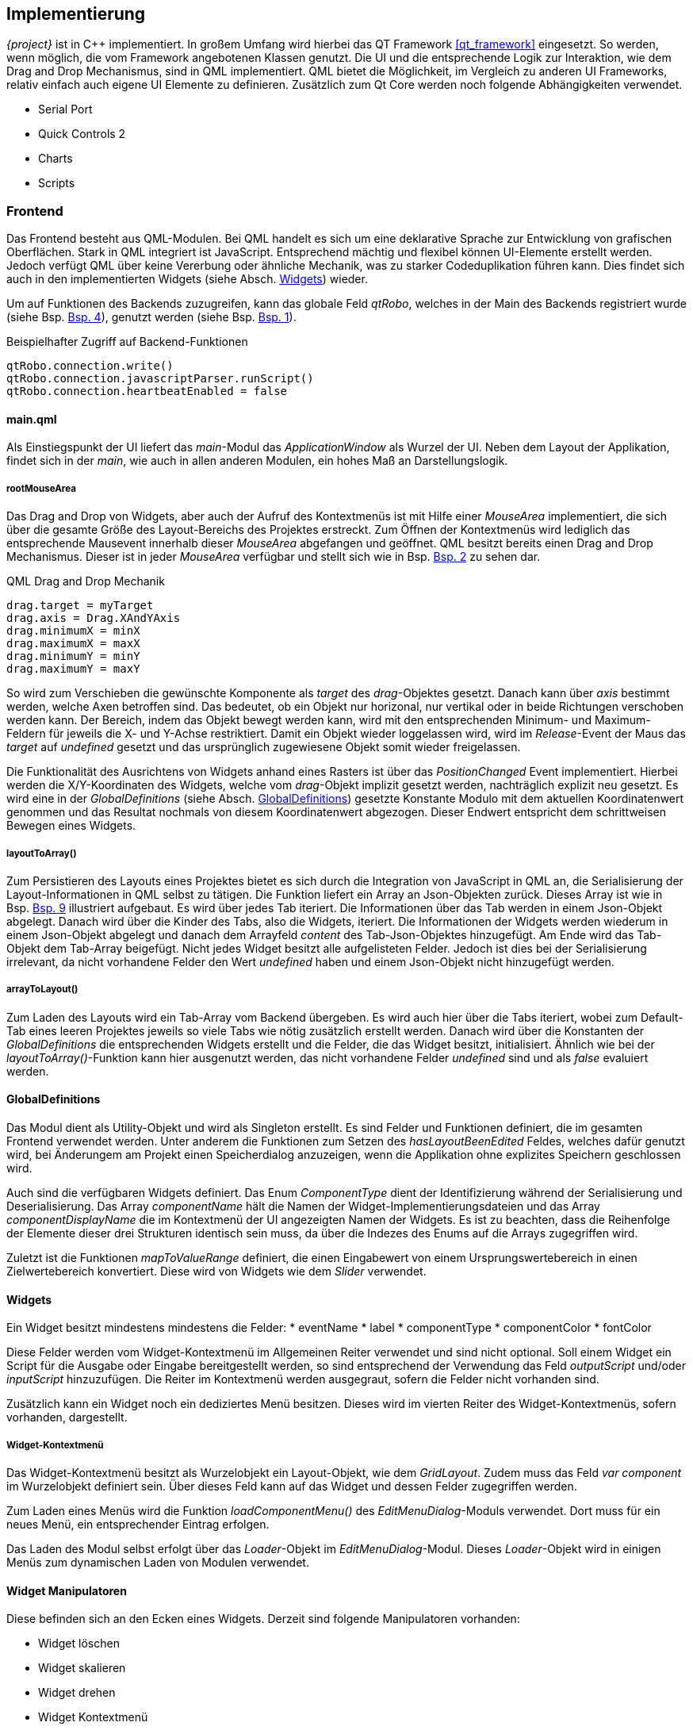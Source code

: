 == Implementierung
_{project}_ ist in C++ implementiert. In großem Umfang wird hierbei das QT Framework <<qt_framework>> eingesetzt. So werden, wenn möglich, die vom Framework angebotenen Klassen 
genutzt. Die UI und die entsprechende Logik zur Interaktion, wie dem Drag and Drop Mechanismus, sind in QML implementiert. QML bietet die Möglichkeit, im Vergleich zu
anderen UI Frameworks, relativ einfach auch eigene UI Elemente zu definieren.
Zusätzlich zum Qt Core werden noch folgende Abhängigkeiten verwendet.

* Serial Port
* Quick Controls 2
* Charts
* Scripts

=== Frontend
Das Frontend besteht aus QML-Modulen. Bei QML handelt es sich um eine deklarative Sprache zur Entwicklung von grafischen Oberflächen. Stark in QML integriert ist JavaScript. Entsprechend mächtig und flexibel können UI-Elemente erstellt werden. Jedoch verfügt QML über keine Vererbung oder ähnliche Mechanik, was zu starker Codeduplikation führen kann. Dies findet sich auch in den implementierten Widgets (siehe Absch. <<Widgets>>) wieder. 

Um auf Funktionen des Backends zuzugreifen, kann das globale Feld _qtRobo_, welches in der Main des Backends registriert wurde (siehe Bsp. <<qtrobo_backend_register>>), genutzt werden (siehe Bsp. <<qtrobo_backend_qml_access>>). 

.Beispielhafter Zugriff auf Backend-Funktionen
[[qtrobo_backend_qml_access, Bsp. {counter:listing}]]
----
qtRobo.connection.write()
qtRobo.connection.javascriptParser.runScript()
qtRobo.connection.heartbeatEnabled = false
----

[[sec_main_qml]]
==== main.qml
Als Einstiegspunkt der UI liefert das _main_-Modul das _ApplicationWindow_ als Wurzel der UI. Neben dem Layout der Applikation, findet sich in der _main_, wie auch in allen 
anderen Modulen, ein hohes Maß an Darstellungslogik. 

===== rootMouseArea
Das Drag and Drop von Widgets, aber auch der Aufruf des Kontextmenüs ist mit Hilfe einer _MouseArea_ implementiert, die sich über die gesamte Größe des Layout-Bereichs des Projektes erstreckt. 
Zum Öffnen der Kontextmenüs wird lediglich das entsprechende Mausevent innerhalb dieser _MouseArea_ abgefangen und geöffnet. QML besitzt bereits einen Drag and Drop Mechanismus. Dieser ist in jeder _MouseArea_ verfügbar und stellt sich wie in Bsp. <<qml_drag_and_drop>> zu sehen dar.

.QML Drag and Drop Mechanik
[[qml_drag_and_drop, Bsp. {counter:listing}]]
----
drag.target = myTarget
drag.axis = Drag.XAndYAxis
drag.minimumX = minX
drag.maximumX = maxX
drag.minimumY = minY
drag.maximumY = maxY
----

So wird zum Verschieben die gewünschte Komponente als _target_ des _drag_-Objektes gesetzt. Danach kann über _axis_ bestimmt werden, welche Axen betroffen sind. Das bedeutet, ob ein Objekt nur horizonal, nur vertikal oder in beide Richtungen verschoben werden kann. Der Bereich, indem das Objekt bewegt werden kann, wird mit den entsprechenden Minimum- und Maximum-Feldern für jeweils die X- und Y-Achse restriktiert. 
Damit ein Objekt wieder loggelassen wird, wird im _Release_-Event der Maus das _target_ auf _undefined_ gesetzt und das ursprünglich zugewiesene Objekt somit wieder freigelassen. 

Die Funktionalität des Ausrichtens von Widgets anhand eines Rasters ist über das _PositionChanged_ Event implementiert. Hierbei werden die X/Y-Koordinaten des Widgets, welche vom _drag_-Objekt implizit gesetzt werden, nachträglich explizit neu gesetzt. Es wird eine in der _GlobalDefinitions_ (siehe Absch. <<GlobalDefinitions>>) gesetzte Konstante 
Modulo mit dem aktuellen Koordinatenwert genommen und das Resultat nochmals von diesem Koordinatenwert abgezogen. Dieser Endwert entspricht dem schrittweisen Bewegen eines Widgets. 

===== layoutToArray()
Zum Persistieren des Layouts eines Projektes bietet es sich durch die Integration von JavaScript in QML an, die Serialisierung der Layout-Informationen in QML selbst zu tätigen. Die Funktion liefert ein Array an Json-Objekten zurück. Dieses Array ist wie in Bsp. <<qtrobo_json_structure>> illustriert aufgebaut. Es wird über jedes Tab iteriert. Die Informationen über das Tab werden in einem Json-Objekt abgelegt. Danach wird über die Kinder des Tabs, also die Widgets, iteriert. Die Informationen der Widgets werden wiederum in einem Json-Objekt abgelegt und danach dem Arrayfeld _content_ des Tab-Json-Objektes hinzugefügt. Am Ende wird das Tab-Objekt dem Tab-Array beigefügt. 
Nicht jedes Widget besitzt alle aufgelisteten Felder. Jedoch ist dies bei der Serialisierung irrelevant, da nicht vorhandene Felder den Wert _undefined_ haben und einem 
Json-Objekt nicht hinzugefügt werden. 

===== arrayToLayout()
Zum Laden des Layouts wird ein Tab-Array vom Backend übergeben. Es wird auch hier über die Tabs iteriert, wobei zum Default-Tab eines leeren Projektes jeweils so viele Tabs wie nötig zusätzlich erstellt werden. Danach wird über die Konstanten der _GlobalDefinitions_ die entsprechenden Widgets erstellt und die Felder, die das Widget besitzt, initialisiert. Ähnlich wie bei der _layoutToArray()_-Funktion kann hier ausgenutzt werden, das nicht vorhandene Felder _undefined_ sind und als _false_ evaluiert werden. 

==== GlobalDefinitions
Das Modul dient als Utility-Objekt und wird als Singleton erstellt. Es sind Felder und Funktionen definiert, die im gesamten Frontend verwendet werden.
Unter anderem die Funktionen zum Setzen des _hasLayoutBeenEdited_ Feldes, welches dafür genutzt wird, bei Änderungem am Projekt einen Speicherdialog anzuzeigen, wenn die Applikation ohne explizites Speichern geschlossen wird. 

Auch sind die verfügbaren Widgets definiert. Das Enum _ComponentType_ dient der Identifizierung während der Serialisierung und Deserialisierung. Das Array _componentName_ hält die Namen der Widget-Implementierungsdateien und das Array _componentDisplayName_ die im Kontextmenü der UI angezeigten Namen der Widgets. 
Es ist zu beachten, dass die Reihenfolge der Elemente dieser drei Strukturen identisch sein muss, da über die Indezes des Enums auf die Arrays zugegriffen wird. 

Zuletzt ist die Funktionen _mapToValueRange_ definiert, die einen Eingabewert von einem Ursprungswertebereich in einen Zielwertebereich konvertiert. Diese wird von Widgets wie dem _Slider_ verwendet.

==== Widgets
Ein Widget besitzt mindestens mindestens die Felder:
* eventName
* label
* componentType
* componentColor
* fontColor

Diese Felder werden vom Widget-Kontextmenü im Allgemeinen Reiter verwendet und sind nicht optional. Soll einem Widget ein Script für die Ausgabe oder Eingabe bereitgestellt werden, so sind entsprechend der Verwendung das Feld _outputScript_ und/oder _inputScript_ hinzuzufügen. 
Die Reiter im Kontextmenü werden ausgegraut, sofern die Felder nicht vorhanden sind. 

Zusätzlich kann ein Widget noch ein dediziertes Menü besitzen. Dieses wird im vierten Reiter des Widget-Kontextmenüs, sofern vorhanden, dargestellt. 

===== Widget-Kontextmenü
Das Widget-Kontextmenü besitzt als Wurzelobjekt ein Layout-Objekt, wie dem _GridLayout_. Zudem muss das Feld _var component_ im Wurzelobjekt definiert sein. Über dieses Feld kann auf das Widget und dessen Felder zugegriffen werden. 

Zum Laden eines Menüs wird die Funktion _loadComponentMenu()_ des _EditMenuDialog_-Moduls verwendet. Dort muss für ein neues Menü, ein entsprechender Eintrag erfolgen. 

Das Laden des Modul selbst erfolgt über das _Loader_-Objekt im _EditMenuDialog_-Modul. Dieses _Loader_-Objekt wird in einigen Menüs zum dynamischen Laden von Modulen verwendet. 

==== Widget Manipulatoren
Diese befinden sich an den Ecken eines Widgets. Derzeit sind folgende Manipulatoren vorhanden: 

* Widget löschen
* Widget skalieren
* Widget drehen
* Widget Kontextmenü

Um einen Manipulator in ein Widget zu integrieren, muss lediglich der Manipulator im Wurzelobjekt des Widgets deklariert werden (siehe Bsp. <<qtrobo_widget_manipulator>>).

.Widget Manipulator
[[qtrobo_widget_manipulator]]
----
DeleteComponentKnob{
    root: myWidgetRoot
    enabled: myWidgetRoot.enabled
}
----

==== DebugPopup
Das DebugPopup oder einfach Debugfenster nutzt zur Darstellung der Informationen das _TextArea_-Objekt. Dieses hat die Möglichkeit _RichText_, also formattierten Text darzustellen. Hierzu steht eine Teilmenge des HTML-Sprachumfangs zur Verfügung. In der Funktion _createDebugText()_ wird mit Hilfe einer HTML Tabelle ein Eintrag für die _TextArea_ erzeugt. 

=== Backend
Die grundlegende Struktur des Backends ist in Abb. <<qtrobo_backend_overview>> dargestellt. Eine detaillierte Erläuterung erfolgt in den entsprechenden Sektionen.

.Übersicht Backend
[[qtrobo_backend_overview, Abb. {counter:fig}]]
[plantuml, classes_overview_backend, png]
....
class QtRobo{
    -std::map<ConnectionType::ConnectionType, std::unique_ptr<Connection>> mConnections
    -ConnectionType::ConnectionType mConnectionType
    -Persistance mPersistance
    -QTranslator mTranslator
    -QLocale::Language mLanguage
    -static inline const QString LANGUAGE_DIRECTORY_NAME
    -static inline const QString PERSISTANCE_SECTION_SERIAL_PORT
    -static inline const QString PERSISTANCE_SECTION_LOCAL_SOCKET

    +Connection* connection()
    +Persistance* persistance()
    +void language(const QLocale::Language &language)
    +QLocale::Language language()
}

class Connection{
    +enum ConnectionType
    +enum DebugInfoDirection

    #MessageParser mParser
    #MessageParser::Event mEvent
    #JavaScriptParser mJavaScriptParser
    #QTimer mHeartbeat
    #QVariantMap mPreferences
    #uint mHeartbeatTimeout
    #bool mHeartbeatStatus
    #QString mHeartbeatRequest
    #QString mHeartbeatResponse
    #bool mHeartbeatEnabled
    #QString mDebug
    -static const bool DEFAULT_HEARTBEAT_ENABLED
    -static const uint DEFAULT_HEARTBEAT_TIMEOUT
    -static inline const QString DEFAULT_HEARTBEAT_REQUEST
    -static inline const QString DEFAULT_HEARTBEAT_RESPONSE
    -static const char DEFAULT_EVENT_START
    -static const char DEFAULT_EVENT_VALUE_DIVIDER
    -static const char DEFAULT_EVENT_END
    
    +QString& data()
    +QString& eventName()
    +MessageParser* messageParser()
    +JavaScriptParser* javascriptParser()
    +void enableHeartbeat()
    +void isConnected()
    +QByteArray read()
    +void write(const QString &eventName)
    +void write(const QString &eventName, const QVariant &data)
    +void connect()
    +void disconnect()
    +void swap(Connection& lhs, Connection &rhs)
    #void writeImpl(const QString &eventName)
    #void connectImpl()
    #void disconnectImpl()
    #void parseDebug(DebugInfoDirection::DebugInfoDirection direction, const QByteArray &data)
}

class LocalSocketConnection{
    -QLocalSocket mLocalSocket
    -static inline const QString PREFERENCE_SOCKET_NAME

    +QByteArray read()
    +void writeImpl()
    +void connectImpl()
    +void disconnectImpl()
    +bool isConnected()
    +void parseDebug(DebugInfoDirection::DebugInfoDirection direction, const QByteArray &data)
    +QJsonObject serialize()
    +void deserialize(const QJsonObject &data)
}

class SerialConnection{
    -QSerialPort mSerialPort
    -static const QSerialPort::BaudRate DEFAULT_BAUDRATE
    -static const QSerialPort::StopBits DEFAULT_STOPBITS
    -static const QSerialPort::Parity DEFAULT_PARITYBITS
    -static inline const QString PREFERENCE_BAUDRATE
    -static inline const QString PREFERENCE_STOPBIT
    -static inline const QString PREFERENCE_PARITYBIT
    -static inline const QString PREFERENCE_INTERFACE_NAME

    +QByteArray read()
    +void writeImpl()
    +void connectImpl()
    +void disconnectImpl()
    +bool isConnected()
    +void parseDebug(DebugInfoDirection::DebugInfoDirection direction, const QByteArray &data)
    +QJsonObject serialize()
    +void deserialize(const QJsonObject &data)
    +QStringList serialInterfaces()
}

class JavascriptParser{
    -QScriptEngine mScriptEngine

    +QVariantMap runScript(const QString &eventName, const QString &value, QString script)
}

class Persistance{
    -QUrl mFilename
    -QJsonArray mLayout
    -static inline const QString PERSISTANCE_SECTION_SETTINGS
    -static inline const QString PERSISTANCE_SECTION_LAYOUT

    +void persist()
    +void restore()
    +QUrl filename()
    +void filename(const QUrl &filename)
    +bool isFilenameValid()
}

class MessageParser{
    enum State
    enum Event

    -char mEventStart
    -char mEventValueDivider
    -char mEventEnd
    -State mCurrentState
    -Event mCurrentEvent

    +char eventStart()
    +void eventStart(char eventStart)
    +char eventValueDivider()
    +void eventValueDivider(char eventValueDivider)
    +char eventEnd()
    +void eventEnd(char eventEnd)
    +void parseData(char byte)
    +void parseData(const QByteArray &data)
}

QtRobo "1" *-- "many" Connection : contains
Connection *-- MessageParser
Connection <|-- LocalSocketConnection
Connection <|-- SerialConnection
QtRobo *-- Persistance
....

==== Main
Die _main_ Fun dient der Initialisierung der Applikation. So wird unter anderem der Theme _Material_ gesetzt. Des weiteren wird die Klassen _QSerialPort_ als auch _QLocale_ für eine Verwendung in QML als Typen registriert (fgl. <<qtrobo_main_type_register>>). 

.Typregistrierung
[[qtrobo_main_type_register, Bsp. {counter:listing}]]
----
qmlRegisterType<MyType>("Type", Major, Minor, "QML Type Name");
qmlRegisterUncreatableType<MyUncreatableType>("Type", Major, Minor, "QML Type Name", "Why not creatable");
----

Zusätzlich werden die in der Klasse _Connection_ (siehe Absch. <<Connection>>) befindlichen Enums zur Verwendung im Frontend registriert. 

Zuletzt wird das Backend _QtRobo_ zur Nutzung im Frontend bereitgestellt (fgl. <<qtrobo_backend_register>>). 

.QtRobo Registrierung
[[qtrobo_backend_register, Bsp. {counter:listing}]]
----
engine.rootContext()->setContextProperty("qtRobo", &qtRobo);
----

Im Anschluss wird die Einstiegsdatei des Frontends _main.qml_ (siehe Absch. <<sec_main_qml>>) geladen und der Event Loop gestartet.

==== QtRobo
_QtRobo_ ist die Hauptklasse des Backends. Jegliche Kommunikation zwischen Frontend und Backend erfolgt hierüber. 
In einer Map werden alle möglichen Verbindungstypen (derzeit Seriell und Local Socket) als _std::unique_ptr_ gehalten, um das Speichermanagment zu automatisieren. 
Die aktuell ausgewählte Verbindung wird als Enum-Member gehalten. Über die Methode _connection()_ wird danach ein roher Pointer an QML übergeben, da QT keine 
Smartpointer an das QML Frontend verfügbar machen kann. Da auch die _Persistance_ Klasse zum Speichern und Laden von Projekten in QML verfügbar sein muss (siehe Absch. <<Frontend>>), wird auch diese als roher Pointer an das Frontend übergeben. 
Verfügbar werden Member oder Getter-/Setter-Methoden über das _Q_PROPERTY_ Makro (fgl. <<qt_q_property>>). 

.QT Q_PROPERTY
[[qt_q_property, Bsp. {counter:listing}]]
----
Q_PROPERTY(Typ qmlName READ getterMethod WRITE setterMethod NOTIFY changeSignal)
Q_PROPERTY(Typ qmlName MEMBER classMember NOTIFY changeSignal)
----

Einzelne Methoden, die in QML nutzbar sein sollen, werden mit dem Makro _Q_INVOKABLE_ entsprechend registriert (fgl. <<qt_q_invokable>>).

.QT Q_INVOKABLE
[[qt_q_invokable, Bsp. {counter:listing}]]
----
Q_INVOKABLE void restore();
----

Bei einem Speicher- oder Ladevorgang emittiert die Klasse _Persistance_ die Signale _serializeConnection_ bzw. _deserializeConnection_. Diese sind wiederum mit den Slots 
_onPersisting_ bzw. _onRestoring_ der _QtRobo_ Klasse verbunden. Innerhalb dieser Slots werden die entsprechenden Methoden der abstrakten Klasse _Connection_ zur Serialisierung und Deserialisierung aufgerufen. 

Die Klasse ist auch für das Laden der korrekten Übersetzung zuständig. Hierzu wird bei der Initialisierung die Systemsprache genommen und versucht, die korrespondierende 
Übersetzung zu laden. Ist keine Übersetzung verfügbar, wird auf die Default-Übersetzung (englisch) zurückgegriffen. 

==== Übersetzungseinheiten
Übersetzungen werden mit Hilfe Tools _QT Linguist_ erstellt. Dazu werden zuerst eventuell neu hinzugekommene übersetzbare Strings (siehe <<Frontend>>) zuerst ermittelt (fgl. <<qt_lupdate>>).

.Update der Übersetzungseinheiten
[[qt_lupdate, Bsp. {counter:listing}]]
----
lupdate QtRobo.pro
----

Danach können über _QT Linguist_ die Übersetzungen mit der Endung _.ts_ (XML Format) bearbeitet werden. Damit die Applikation die Übersetzungen laden kann, müssen diese noch in das entsprechende Arbeitsformat _.qm_ (Binärformat) gebracht werden (fgl. <<qt_lrelease>>).

.Erzeugen der Übersetzungseinheiten für QT
[[qt_lrelease, Bsp. {counter:listing}]]
----
lrelease de-DE.ts
lrelease en-EN.ts
----

==== Connection
Die _Connection_ Klasse ist abstrakt und definiert die gemeinsamen Schnittstellen einer jeden spezifischen Verbindung. Die Klasse hält den JavaScriptParser (siehe Absch. <<JavaScriptParser>>), der vom Frontend genutzt wird. 
Auch ist der Heartbeat-Mechanismus in dieser Klasse implementiert. Der Heartbeat baut hierbei auf dem _QTimer_ auf und wird, sofern aktiviert, bei einem Verbindungsaufbau über die _connect()_ Methode gestartet. Nach Ablauf des definierten Intervals sendet der _QTimer_ ein _timeout()_ Signal aus, welches vom Slot _onHeartbeatTriggered()_ aufgefangen wird. Dieser Slot emittet den aktuellen Heartbeat-Status und setzt diesen danach auf _false_. Zuletzt wird eine neue Anfrage an den verbundenen Microcontroller / Middleware gesendet. Der Status des Heartbeat wird nur dann auf _true_ gesetzt, wenn eine entsprechende Rückmeldung kam und diese der zuvor definierten Antwort entspricht. 
Deaktiviert wird der _QTimer_ über die _disconnect()_ Methode. 

Die _Connection_-Klasse abstrahiert so viele Aufgaben wie möglich, sodass die Implementierungen lediglich folgende Methode zu implementieren haben. 

* bool isConnected()
* QByteArray read()
* void writeImpl(const QString &eventName)
* void connectImpl()
* void disconnectImpl()
* void parseDebug(DebugInfoDirection::DebugInfoDirection direction, const QByteArray &data)

Bei den Implementierungen handelt es sich dabei um die spezifischen Anforderungen, die die einzelnen Verbindungsarten besitzen. Also wie eine Verbindung aufgebaut wird oder überprüft wird, ob noch verbunden ist. 
Die _parseDebug()_-Methode stellt dem Debug Fenster des Frontends die nötigen Informationenen bereit. Da diese eventuell von der jeweiligen Implementierung einer Verbindung abhängig sind, existiert hierfür keine allgmeine Implementierung in der _Connection_-Klasse.
Um verbindungsspezifische Konfigurationen in allgemeiner Weise zu halten, wurde hierfür auf die Datenstruktur _QVariantMap_ zurückgegriffen. Diese ist auch mit dem QML-Frontend kompatibel. Um die Korrektheit der gesetzten Felder dieser Map hat sich jede Implementierung der _Connection_ selbst zu kümmern. 
Generell werden hierzu die entsprechenden Konfigurationspunkte als Konstanten definiert und dienen danach als _Key_ der Map. 

Derzeit ist die Struktur der Verbindungsimplementierungen wie in Abb. <<qtrobo_backend_overview>> aufgebaut. Eine Besonderheit besitzt die Implementierung der seriellen Verbindung _SerialConnection_. Da der Nutzer im Frontend die Möglichkeit besitzt, von allen verfügbaren seriellen Schnittstellen des Rechners auszuwählen, wurde speziell in dieser Klasse eine zusätzliche Methode _serialInterfaces()_ angelegt. Diese gibt eine Liste an Schnittstellenbezeichnungen zurück. 

==== Persistance
Die Klasse realisiert das Speichern und Laden von Projekten. Dazu gehört auch das Überprüfen, Anlegen und Laden der Projektdatei. Zur Vereinheitlichung der Aufrufe für das Persistieren, existiert die abstrakte Unterklasse _Perstistable_. Diese ist von zu persistierenden Klassen zu implementieren. 
Die erzeugte Struktur der Projektdatei ist in Bsp. <<qtrobo_json_structure>> dargestellt.

.QtRobo Projektdatei Struktur
[[qtrobo_json_structure, Bsp. {counter:listing}]]
----
{
    'settings':{
        'localsocket': {
            'socketName': 'mySock.sock'
        }
    },
    'layout':[
        {
            'tabName': 'Layout',
            'tabIndex': 0,
            'content': [
                {
                    'componentType': 2,
                    'eventName': 'event',
                    'x': 200,
                    'y': 100,
                    'width': 100,
                    'height': 100,
                    ...
                }
            ]
        }
    ]
}
----

Die Projektdatei ist in zwei Bereiche unterteilt. _Settings_ und _Layout_. Im _Settings_-Bereich werden jegliche Informationen über die konfigurierten Verbindungen, inklusive 
Heartbeat und Eventinformationen gespeichert. Im _Layout_-Bereich werden Informationen über die Widgets gespeichert (siehe Absch. <<sec_main_qml>>).

Der Allgemeine Ablauf am Beispiel des Speicherns stellt sie wie in Abb. <<qtrobo_sequence_of_persisting>> zu sehen dar. 

.Ablauf des Speicherns
[plantuml, sequence_of_persisting, png]
[[qtrobo_sequence_of_persisting, Abb. {counter:fig}]]
....
Frontend -> Persistance: persist()
Persistance -> QtRobo: emit serializeConnection()
QtRobo -> Connections: serialize()
Connections --> Persistance: QJsonObject
....

==== MessageParser
Der _MessageParser_ verarbeitet eingehende Nachrichten der aktiven Verbindung. Es werden Nachrichten nur an das Frontend weiter gereicht (siehe <<qtrobo_messageparser_diagram>>), wenn diese den korrekten Aufbau besitzen. Ungültige Zeichen werden je nach Zustand des Parsers entsprechend ignoriert. 
Verfügbar in QML sind hierbei die Attribute _eventStart_, _eventValueDivider_ und _eventEnd_.

.Parsen von Nachrichten
[[qtrobo_messageparser_diagram, Abb. {counter:fig}]]
[plantuml, message_parser_cycle, png]
....
[*] --> Start
Start --> Event: start symbol
Event --> Value: event value divider
Event --> Start: end symbol,emit message
Event --> Event: letter/number,append to message
Value --> Start: end symbol,emit message
Value --> Value: letter/number,append to message
....

==== JavaScriptParser
Diese Klasse stellt dem Frontend die Methode _runScript(const QString &eventName, const QString &value, QString script) zum Interpretieren von JavaScript-Code zur Verfügung. 
Zunächst wird das Script auf Korrektheit der Syntax überprüft. Bei korrekter Syntax werden zwei globale Objekte, für den _Eventnamen_ und den _Wert_, in der Script Engine gesetzt. 
Diese sind im Script verfügbar, können ausgelesen und editiert werden. Nachdem das Script interpretiert wurde, werden die aktuellen Werte der beiden globalen Objekte ausgelesen und in einer _QVariantMap_ zurückgegeben. Das Frontend kann diese dann entsprechend weiter verarbeiten. 